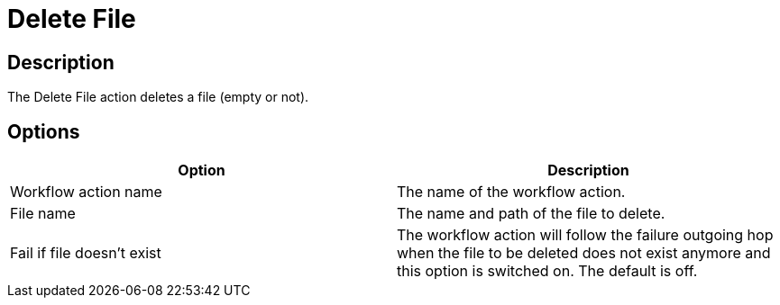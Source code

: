 ////
Licensed to the Apache Software Foundation (ASF) under one
or more contributor license agreements.  See the NOTICE file
distributed with this work for additional information
regarding copyright ownership.  The ASF licenses this file
to you under the Apache License, Version 2.0 (the
"License"); you may not use this file except in compliance
with the License.  You may obtain a copy of the License at
  http://www.apache.org/licenses/LICENSE-2.0
Unless required by applicable law or agreed to in writing,
software distributed under the License is distributed on an
"AS IS" BASIS, WITHOUT WARRANTIES OR CONDITIONS OF ANY
KIND, either express or implied.  See the License for the
specific language governing permissions and limitations
under the License.
////
:documentationPath: /workflow/actions/
:language: en_US
:description: The Delete File action deletes a file (empty or not).

= Delete File

== Description

The Delete File action deletes a file (empty or not).

== Options

[options="header"]
|===
|Option|Description
|Workflow action name|The name of the workflow action.
|File name|The name and path of the file to delete.
|Fail if file doesn't exist|The workflow action will follow the failure outgoing hop when the file to be deleted does not exist anymore and this option is switched on.
The default is off.
|===